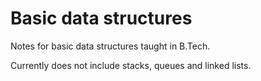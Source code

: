 * Basic data structures
Notes for basic data structures taught in B.Tech.

Currently does not include stacks, queues and linked lists.

